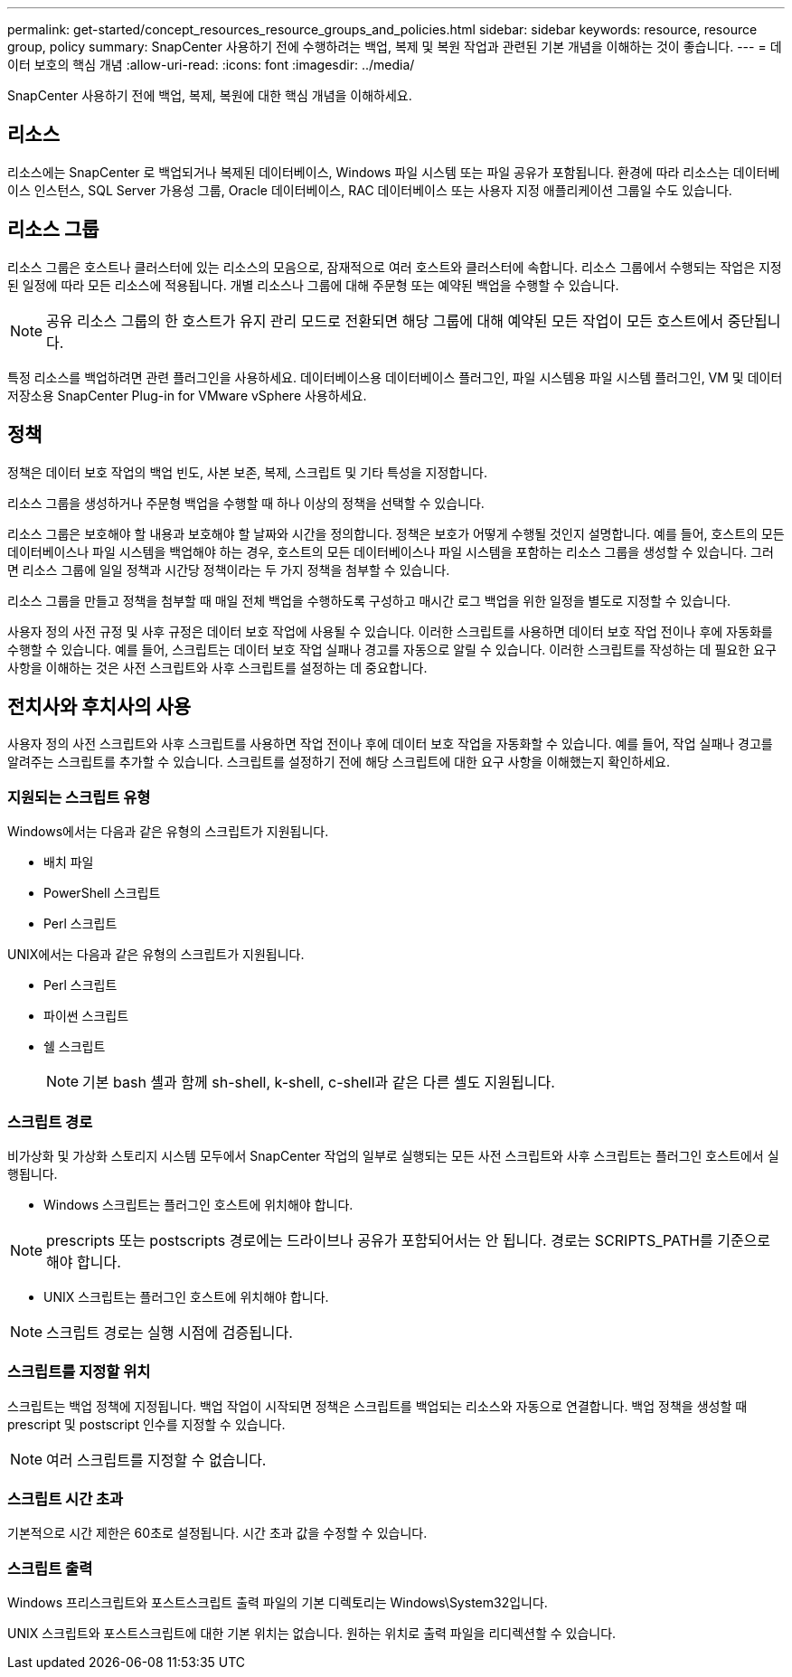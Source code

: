---
permalink: get-started/concept_resources_resource_groups_and_policies.html 
sidebar: sidebar 
keywords: resource, resource group, policy 
summary: SnapCenter 사용하기 전에 수행하려는 백업, 복제 및 복원 작업과 관련된 기본 개념을 이해하는 것이 좋습니다. 
---
= 데이터 보호의 핵심 개념
:allow-uri-read: 
:icons: font
:imagesdir: ../media/


[role="lead"]
SnapCenter 사용하기 전에 백업, 복제, 복원에 대한 핵심 개념을 이해하세요.



== 리소스

리소스에는 SnapCenter 로 백업되거나 복제된 데이터베이스, Windows 파일 시스템 또는 파일 공유가 포함됩니다.  환경에 따라 리소스는 데이터베이스 인스턴스, SQL Server 가용성 그룹, Oracle 데이터베이스, RAC 데이터베이스 또는 사용자 지정 애플리케이션 그룹일 수도 있습니다.



== 리소스 그룹

리소스 그룹은 호스트나 클러스터에 있는 리소스의 모음으로, 잠재적으로 여러 호스트와 클러스터에 속합니다.  리소스 그룹에서 수행되는 작업은 지정된 일정에 따라 모든 리소스에 적용됩니다.  개별 리소스나 그룹에 대해 주문형 또는 예약된 백업을 수행할 수 있습니다.


NOTE: 공유 리소스 그룹의 한 호스트가 유지 관리 모드로 전환되면 해당 그룹에 대해 예약된 모든 작업이 모든 호스트에서 중단됩니다.

특정 리소스를 백업하려면 관련 플러그인을 사용하세요. 데이터베이스용 데이터베이스 플러그인, 파일 시스템용 파일 시스템 플러그인, VM 및 데이터 저장소용 SnapCenter Plug-in for VMware vSphere 사용하세요.



== 정책

정책은 데이터 보호 작업의 백업 빈도, 사본 보존, 복제, 스크립트 및 기타 특성을 지정합니다.

리소스 그룹을 생성하거나 주문형 백업을 수행할 때 하나 이상의 정책을 선택할 수 있습니다.

리소스 그룹은 보호해야 할 내용과 보호해야 할 날짜와 시간을 정의합니다.  정책은 보호가 어떻게 수행될 것인지 설명합니다.  예를 들어, 호스트의 모든 데이터베이스나 파일 시스템을 백업해야 하는 경우, 호스트의 모든 데이터베이스나 파일 시스템을 포함하는 리소스 그룹을 생성할 수 있습니다.  그러면 리소스 그룹에 일일 정책과 시간당 정책이라는 두 가지 정책을 첨부할 수 있습니다.

리소스 그룹을 만들고 정책을 첨부할 때 매일 전체 백업을 수행하도록 구성하고 매시간 로그 백업을 위한 일정을 별도로 지정할 수 있습니다.

사용자 정의 사전 규정 및 사후 규정은 데이터 보호 작업에 사용될 수 있습니다.  이러한 스크립트를 사용하면 데이터 보호 작업 전이나 후에 자동화를 수행할 수 있습니다.  예를 들어, 스크립트는 데이터 보호 작업 실패나 경고를 자동으로 알릴 수 있습니다.  이러한 스크립트를 작성하는 데 필요한 요구 사항을 이해하는 것은 사전 스크립트와 사후 스크립트를 설정하는 데 중요합니다.



== 전치사와 후치사의 사용

사용자 정의 사전 스크립트와 사후 스크립트를 사용하면 작업 전이나 후에 데이터 보호 작업을 자동화할 수 있습니다.  예를 들어, 작업 실패나 경고를 알려주는 스크립트를 추가할 수 있습니다.  스크립트를 설정하기 전에 해당 스크립트에 대한 요구 사항을 이해했는지 확인하세요.



=== 지원되는 스크립트 유형

Windows에서는 다음과 같은 유형의 스크립트가 지원됩니다.

* 배치 파일
* PowerShell 스크립트
* Perl 스크립트


UNIX에서는 다음과 같은 유형의 스크립트가 지원됩니다.

* Perl 스크립트
* 파이썬 스크립트
* 쉘 스크립트
+

NOTE: 기본 bash 셸과 함께 sh-shell, k-shell, c-shell과 같은 다른 셸도 지원됩니다.





=== 스크립트 경로

비가상화 및 가상화 스토리지 시스템 모두에서 SnapCenter 작업의 일부로 실행되는 모든 사전 스크립트와 사후 스크립트는 플러그인 호스트에서 실행됩니다.

* Windows 스크립트는 플러그인 호스트에 위치해야 합니다.



NOTE: prescripts 또는 postscripts 경로에는 드라이브나 공유가 포함되어서는 안 됩니다.  경로는 SCRIPTS_PATH를 기준으로 해야 합니다.

* UNIX 스크립트는 플러그인 호스트에 위치해야 합니다.



NOTE: 스크립트 경로는 실행 시점에 검증됩니다.



=== 스크립트를 지정할 위치

스크립트는 백업 정책에 지정됩니다.  백업 작업이 시작되면 정책은 스크립트를 백업되는 리소스와 자동으로 연결합니다.  백업 정책을 생성할 때 prescript 및 postscript 인수를 지정할 수 있습니다.


NOTE: 여러 스크립트를 지정할 수 없습니다.



=== 스크립트 시간 초과

기본적으로 시간 제한은 60초로 설정됩니다.  시간 초과 값을 수정할 수 있습니다.



=== 스크립트 출력

Windows 프리스크립트와 포스트스크립트 출력 파일의 기본 디렉토리는 Windows\System32입니다.

UNIX 스크립트와 포스트스크립트에 대한 기본 위치는 없습니다.  원하는 위치로 출력 파일을 리디렉션할 수 있습니다.
